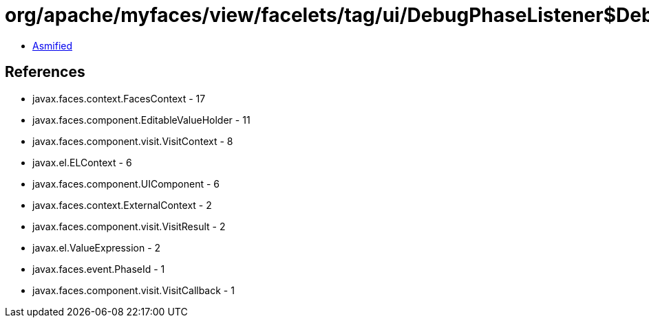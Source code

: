= org/apache/myfaces/view/facelets/tag/ui/DebugPhaseListener$DebugVisitCallback.class

 - link:DebugPhaseListener$DebugVisitCallback-asmified.java[Asmified]

== References

 - javax.faces.context.FacesContext - 17
 - javax.faces.component.EditableValueHolder - 11
 - javax.faces.component.visit.VisitContext - 8
 - javax.el.ELContext - 6
 - javax.faces.component.UIComponent - 6
 - javax.faces.context.ExternalContext - 2
 - javax.faces.component.visit.VisitResult - 2
 - javax.el.ValueExpression - 2
 - javax.faces.event.PhaseId - 1
 - javax.faces.component.visit.VisitCallback - 1
